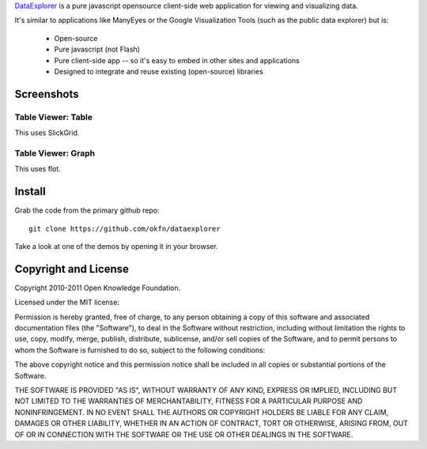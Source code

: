 DataExplorer_ is a pure javascript opensource client-side web application for
viewing and visualizing data.

It's similar to applications like ManyEyes or the Google Visualization Tools
(such as the public data explorer) but is:

  * Open-source
  * Pure javascript (not Flash)
  * Pure client-side app -- so it's easy to embed in other sites and
    applications
  * Designed to integrate and reuse existing (open-source) libraries

.. _DataExplorer: http://wiki.ckan.org/DataExplorer

Screenshots
===========

Table Viewer: Table
-------------------

This uses SlickGrid.

.. image:: http://farm7.static.flickr.com/6042/6226013125_da93b98ab4_z.jpg

Table Viewer: Graph
-------------------

This uses flot.

.. image:: http://farm7.static.flickr.com/6234/6226013181_3a517f9c84_z.jpg


Install
=======

Grab the code from the primary github repo::

  git clone https://github.com/okfn/dataexplorer

Take a look at one of the demos by opening it in your browser.


Copyright and License
=====================

Copyright 2010-2011 Open Knowledge Foundation.

Licensed under the MIT license:

Permission is hereby granted, free of charge, to any person obtaining a copy
of this software and associated documentation files (the "Software"), to deal
in the Software without restriction, including without limitation the rights
to use, copy, modify, merge, publish, distribute, sublicense, and/or sell
copies of the Software, and to permit persons to whom the Software is
furnished to do so, subject to the following conditions:

The above copyright notice and this permission notice shall be included in
all copies or substantial portions of the Software.

THE SOFTWARE IS PROVIDED "AS IS", WITHOUT WARRANTY OF ANY KIND, EXPRESS OR
IMPLIED, INCLUDING BUT NOT LIMITED TO THE WARRANTIES OF MERCHANTABILITY,
FITNESS FOR A PARTICULAR PURPOSE AND NONINFRINGEMENT. IN NO EVENT SHALL THE
AUTHORS OR COPYRIGHT HOLDERS BE LIABLE FOR ANY CLAIM, DAMAGES OR OTHER
LIABILITY, WHETHER IN AN ACTION OF CONTRACT, TORT OR OTHERWISE, ARISING FROM,
OUT OF OR IN CONNECTION WITH THE SOFTWARE OR THE USE OR OTHER DEALINGS IN
THE SOFTWARE.

